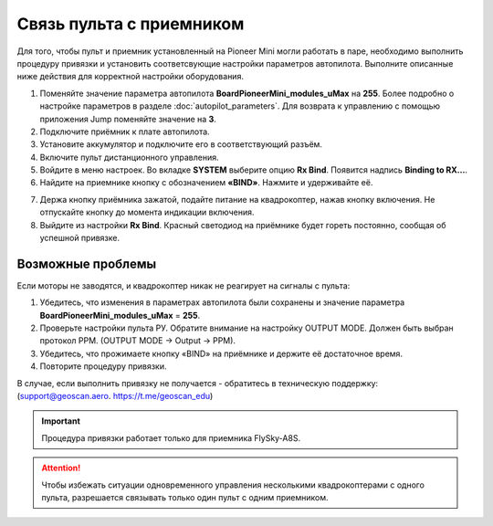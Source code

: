 Связь пульта с приемником
=========================

Для того, чтобы пульт и приемник установленный на Pioneer Mini могли работать в паре, необходимо выполнить процедуру привязки и установить соответсвующие настройки параметров автопилота. Выполните описанные ниже действия для корректной настройки оборудования. 


1. Поменяйте значение параметра автопилота **BoardPioneerMini_modules_uMax** на **255**. Более подробно о настройке параметров в разделе :doc:`autopilot_parameters`. Для возврата к управлению с помощью приложения Jump поменяйте значение на **3**.
2. Подключите приёмник к плате автопилота. 
3. Установите аккумулятор и подключите его в соответствующий разъём.
4. Включите пульт дистанционного управления.
5. Войдите в меню настроек. Во вкладке **SYSTEM** выберите опцию **Rx Bind**. Появится надпись **Binding to RX…**.
6. Найдите на приемнике кнопку с обозначением **«BIND»**. Нажмите и удерживайте её.

.. image:: /_static/images/rc_connection_0.jpg
	:align: center
	:scale: 60%

7. Держа кнопку приёмника зажатой, подайте питание на квадрокоптер, нажав кнопку включения. Не отпускайте кнопку до момента индикации включения.
8. Выйдите из настройки **Rx Bind**. Красный светодиод на приёмнике будет гореть постоянно, сообщая об успешной привязке.


Возможные проблемы
~~~~~~~~~~~~~~~~~~

Если моторы не заводятся, и квадрокоптер никак не реагирует на сигналы с пульта:

1. Убедитесь, что изменения в параметрах автопилота были сохранены и значение параметра **BoardPioneerMini_modules_uMax** = **255**.
2. Проверьте настройки пульта РУ. Обратите внимание на настройку OUTPUT MODE. Должен быть выбран протокол PPM. (OUTPUT MODE → Output → PPM).
3. Убедитесь, что прожимаете кнопку «BIND» на приёмнике и держите её достаточное время.
4. Повторите процедуру привязки.

В случае, если выполнить привязку не получается - обратитесь в техническую поддержку: (support@geoscan.aero. https://t.me/geoscan_edu)

.. important:: Процедура привязки работает только для приемника FlySky-A8S.

.. attention:: Чтобы избежать ситуации одновременного управления несколькими квадрокоптерами с одного пульта, разрешается связывать только один пульт с одним приемником. 